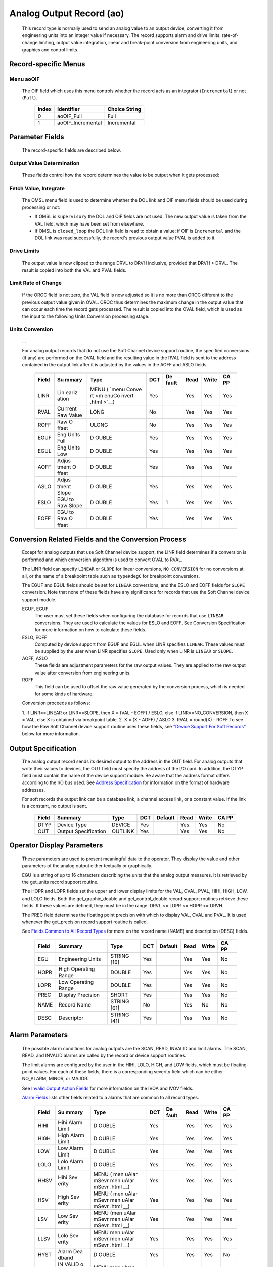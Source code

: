 Analog Output Record (ao)
=========================

   This record type is normally used to send an analog value to an
   output device, converting it from engineering units into an integer
   value if necessary. The record supports alarm and drive limits,
   rate-of-change limiting, output value integration, linear and
   break-point conversion from engineering units, and graphics and
   control limits.

Record-specific Menus
---------------------

Menu aoOIF
++++++++++

   The OIF field which uses this menu controls whether the record acts
   as an integrator (``Incremental``) or not (``Full``).

      ===== ================= =============
      Index Identifier        Choice String
      ===== ================= =============
      0     aoOIF_Full        Full
      1     aoOIF_Incremental Incremental
      ===== ================= =============

Parameter Fields
----------------

   The record-specific fields are described below.

Output Value Determination
++++++++++++++++++++++++++

   These fields control how the record determines the value to be output
   when it gets processed:

.. list-table:: Output value determination
   :widths: 1 3 3 1 2 1 1 1
   :header-rows: 1

   * - Field
     - Summary
     - Type
     - DCT
     - Default
     - Read
     - Write
     - CA PP
   * - OMSL
     - Output mode select
     - MENU
     - Yes
     -
     - Yes
     - Yes
     - No
   * - DOL
     - Desired output link
     - INLINK
     - Yes
     -
     - Yes
     - Yes
     - No
   * - OIF
     - Out Full/Incremental
     - MENU
     - Yes
     -
     - Yes
     - Yes
     - No
   * - PVAL
     - Previous value
     - DOUBLE
     - No
     -
     - Yes
     - No
     - No
   * - DRVH
     - Drive High Limit
     - DOUBLE
     - Yes
     -
     - Yes
     - Yes
     - Yes
   * - DRVL
     - Drive Low Limit
     - MENU
     - Yes
     -
     - Yes
     - Yes
     - Yes
   * - VAL
     - Desired Output
     - DOUBLE
     - Yes
     -
     - Yes
     - Yes
     - Yes
   * - OROC
     - Output Rate of Change
     - DOUBLE
     - Yes
     -
     - Yes
     - Yes
     - No
   * - OVAL
     - Output Value
     - DOUBLE
     - No
     -
     - Yes
     - Yes
     - No


   The following steps are performed in order during record processing.

Fetch Value, Integrate
++++++++++++++++++++++

   The OMSL menu field is used to determine whether the DOL link and OIF
   menu fields should be used during processing or not:

   -  If OMSL is ``supervisory`` the DOL and OIF fields are not used.
      The new output value is taken from the VAL field, which may have
      been set from elsewhere.
   -  If OMSL is ``closed_loop`` the DOL link field is read to obtain a
      value; if OIF is ``Incremental`` and the DOL link was read
      successfully, the record's previous output value PVAL is added to
      it.

Drive Limits
++++++++++++

   The output value is now clipped to the range DRVL to DRVH inclusive,
   provided that DRVH > DRVL. The result is copied into both the VAL and
   PVAL fields.

Limit Rate of Change
++++++++++++++++++++

   If the OROC field is not zero, the VAL field is now adjusted so it is
   no more than OROC different to the previous output value given in
   OVAL. OROC thus determines the maximum change in the output value
   that can occur each time the record gets processed. The result is
   copied into the OVAL field, which is used as the input to the
   following Units Conversion processing stage.

Units Conversion
++++++++++++++++

   ...

   For analog output records that do not use the Soft Channel device
   support routine, the specified conversions (if any) are performed on
   the OVAL field and the resulting value in the RVAL field is sent to
   the address contained in the output link after it is adjusted by the
   values in the AOFF and ASLO fields.

      +-------+-------+-------+-----+-------+------+-------+-------+
      | Field | Su    | Type  | DCT | De    | Read | Write | CA PP |
      |       | mmary |       |     | fault |      |       |       |
      +=======+=======+=======+=====+=======+======+=======+=======+
      | LINR  | Lin   | MENU  | Yes |       | Yes  | Yes   | Yes   |
      |       | eariz | (     |     |       |      |       |       |
      |       | ation | `menu |     |       |      |       |       |
      |       |       | Conve |     |       |      |       |       |
      |       |       | rt <m |     |       |      |       |       |
      |       |       | enuCo |     |       |      |       |       |
      |       |       | nvert |     |       |      |       |       |
      |       |       | .html |     |       |      |       |       |
      |       |       | >`__) |     |       |      |       |       |
      +-------+-------+-------+-----+-------+------+-------+-------+
      | RVAL  | Cu    | LONG  | No  |       | Yes  | Yes   | Yes   |
      |       | rrent |       |     |       |      |       |       |
      |       | Raw   |       |     |       |      |       |       |
      |       | Value |       |     |       |      |       |       |
      +-------+-------+-------+-----+-------+------+-------+-------+
      | ROFF  | Raw   | ULONG | No  |       | Yes  | Yes   | Yes   |
      |       | O     |       |     |       |      |       |       |
      |       | ffset |       |     |       |      |       |       |
      +-------+-------+-------+-----+-------+------+-------+-------+
      | EGUF  | Eng   | D     | Yes |       | Yes  | Yes   | Yes   |
      |       | Units | OUBLE |     |       |      |       |       |
      |       | Full  |       |     |       |      |       |       |
      +-------+-------+-------+-----+-------+------+-------+-------+
      | EGUL  | Eng   | D     | Yes |       | Yes  | Yes   | Yes   |
      |       | Units | OUBLE |     |       |      |       |       |
      |       | Low   |       |     |       |      |       |       |
      +-------+-------+-------+-----+-------+------+-------+-------+
      | AOFF  | Adjus | D     | Yes |       | Yes  | Yes   | Yes   |
      |       | tment | OUBLE |     |       |      |       |       |
      |       | O     |       |     |       |      |       |       |
      |       | ffset |       |     |       |      |       |       |
      +-------+-------+-------+-----+-------+------+-------+-------+
      | ASLO  | Adjus | D     | Yes |       | Yes  | Yes   | Yes   |
      |       | tment | OUBLE |     |       |      |       |       |
      |       | Slope |       |     |       |      |       |       |
      +-------+-------+-------+-----+-------+------+-------+-------+
      | ESLO  | EGU   | D     | Yes | 1     | Yes  | Yes   | Yes   |
      |       | to    | OUBLE |     |       |      |       |       |
      |       | Raw   |       |     |       |      |       |       |
      |       | Slope |       |     |       |      |       |       |
      +-------+-------+-------+-----+-------+------+-------+-------+
      | EOFF  | EGU   | D     | Yes |       | Yes  | Yes   | Yes   |
      |       | to    | OUBLE |     |       |      |       |       |
      |       | Raw   |       |     |       |      |       |       |
      |       | O     |       |     |       |      |       |       |
      |       | ffset |       |     |       |      |       |       |
      +-------+-------+-------+-----+-------+------+-------+-------+

Conversion Related Fields and the Conversion Process
----------------------------------------------------

   Except for analog outputs that use Soft Channel device support, the
   LINR field determines if a conversion is performed and which
   conversion algorithm is used to convert OVAL to RVAL.

   The LINR field can specify ``LINEAR`` or ``SLOPE`` for linear
   conversions, ``NO CONVERSION`` for no conversions at all, or the name
   of a breakpoint table such as ``typeKdegC`` for breakpoint
   conversions.

   The EGUF and EGUL fields should be set for ``LINEAR`` conversions,
   and the ESLO and EOFF fields for ``SLOPE`` conversion. Note that none
   of these fields have any significance for records that use the Soft
   Channel device support module.

   EGUF, EGUF
      The user must set these fields when configuring the database for
      records that use ``LINEAR`` conversions. They are used to
      calculate the values for ESLO and EOFF. See Conversion
      Specification for more information on how to calculate these
      fields.

   ESLO, EOFF
      Computed by device support from EGUF and EGUL when LINR specifies
      ``LINEAR``. These values must be supplied by the user when LINR
      specifies ``SLOPE``. Used only when LINR is ``LINEAR`` or
      ``SLOPE``.

   AOFF, ASLO
      These fields are adjustment parameters for the raw output values.
      They are applied to the raw output value after conversion from
      engineering units.

   ROFF
      This field can be used to offset the raw value generated by the
      conversion process, which is needed for some kinds of hardware.

   Conversion proceeds as follows:

   1. If LINR==LINEAR or LINR==SLOPE, then X = (VAL - EOFF) / ESLO, else
   if LINR==NO_CONVERSION, then X = VAL, else X is obtained via
   breakpoint table.
   2. X = (X - AOFF) / ASLO
   3. RVAL = round(X) - ROFF
   To see how the Raw Soft Channel device support routine uses these
   fields, see `"Device Support For Soft
   Records" <#Device-Support-For-Soft-Records>`__ below for more
   information.

Output Specification
--------------------

   The analog output record sends its desired output to the address in
   the OUT field. For analog outputs that write their values to devices,
   the OUT field must specify the address of the I/O card. In addition,
   the DTYP field must contain the name of the device support module. Be
   aware that the address format differs according to the I/O bus used.
   See `Address
   Specification <https://docs.epics-controls.org/en/latest/guides/EPICS_Process_Database_Concepts.html#address-specification>`__
   for information on the format of hardware addresses.

   For soft records the output link can be a database link, a channel
   access link, or a constant value. If the link is a constant, no
   output is sent.

      ===== ==================== ======= === ======= ==== ===== =====
      Field Summary              Type    DCT Default Read Write CA PP
      ===== ==================== ======= === ======= ==== ===== =====
      DTYP  Device Type          DEVICE  Yes         Yes  Yes   No
      OUT   Output Specification OUTLINK Yes         Yes  Yes   No
      ===== ==================== ======= === ======= ==== ===== =====

Operator Display Parameters
---------------------------

   These parameters are used to present meaningful data to the operator.
   They display the value and other parameters of the analog output
   either textually or graphically.

   EGU is a string of up to 16 characters describing the units that the
   analog output measures. It is retrieved by the get_units record
   support routine.

   The HOPR and LOPR fields set the upper and lower display limits for
   the VAL, OVAL, PVAL, HIHI, HIGH, LOW, and LOLO fields. Both the
   get_graphic_double and get_control_double record support routines
   retrieve these fields. If these values are defined, they must be in
   the range: DRVL <= LOPR <= HOPR <= DRVH.

   The PREC field determines the floating point precision with which to
   display VAL, OVAL and PVAL. It is used whenever the get_precision
   record support routine is called.

   See `Fields Common to All Record
   Types <dbCommonRecord.html#Operator-Display-Parameters>`__ for more
   on the record name (NAME) and description (DESC) fields.

      ===== ==================== =========== === ======= ==== ===== =====
      Field Summary              Type        DCT Default Read Write CA PP
      ===== ==================== =========== === ======= ==== ===== =====
      EGU   Engineering Units    STRING [16] Yes         Yes  Yes   No
      HOPR  High Operating Range DOUBLE      Yes         Yes  Yes   No
      LOPR  Low Operating Range  DOUBLE      Yes         Yes  Yes   No
      PREC  Display Precision    SHORT       Yes         Yes  Yes   No
      NAME  Record Name          STRING [61] No          Yes  No    No
      DESC  Descriptor           STRING [41] Yes         Yes  Yes   No
      ===== ==================== =========== === ======= ==== ===== =====

Alarm Parameters
----------------

   The possible alarm conditions for analog outputs are the SCAN, READ,
   INVALID and limit alarms. The SCAN, READ, and INVALID alarms are
   called by the record or device support routines.

   The limit alarms are configured by the user in the HIHI, LOLO, HIGH,
   and LOW fields, which must be floating-point values. For each of
   these fields, there is a corresponding severity field which can be
   either NO_ALARM, MINOR, or MAJOR.

   See `Invalid Output Action
   Fields <dbCommonOutput.html#Invalid-Output-Action-Fields>`__ for more
   information on the IVOA and IVOV fields.

   `Alarm Fields <dbCommonRecord.html#Alarm-Fields>`__ lists other
   fields related to a alarms that are common to all record types.

      +-------+-------+-------+-----+-------+------+-------+-------+
      | Field | Su    | Type  | DCT | De    | Read | Write | CA PP |
      |       | mmary |       |     | fault |      |       |       |
      +=======+=======+=======+=====+=======+======+=======+=======+
      | HIHI  | Hihi  | D     | Yes |       | Yes  | Yes   | Yes   |
      |       | Alarm | OUBLE |     |       |      |       |       |
      |       | Limit |       |     |       |      |       |       |
      +-------+-------+-------+-----+-------+------+-------+-------+
      | HIGH  | High  | D     | Yes |       | Yes  | Yes   | Yes   |
      |       | Alarm | OUBLE |     |       |      |       |       |
      |       | Limit |       |     |       |      |       |       |
      +-------+-------+-------+-----+-------+------+-------+-------+
      | LOW   | Low   | D     | Yes |       | Yes  | Yes   | Yes   |
      |       | Alarm | OUBLE |     |       |      |       |       |
      |       | Limit |       |     |       |      |       |       |
      +-------+-------+-------+-----+-------+------+-------+-------+
      | LOLO  | Lolo  | D     | Yes |       | Yes  | Yes   | Yes   |
      |       | Alarm | OUBLE |     |       |      |       |       |
      |       | Limit |       |     |       |      |       |       |
      +-------+-------+-------+-----+-------+------+-------+-------+
      | HHSV  | Hihi  | MENU  | Yes |       | Yes  | Yes   | Yes   |
      |       | Sev   | ( men |     |       |      |       |       |
      |       | erity | uAlar |     |       |      |       |       |
      |       |       | mSevr |     |       |      |       |       |
      |       |       | men   |     |       |      |       |       |
      |       |       | uAlar |     |       |      |       |       |
      |       |       | mSevr |     |       |      |       |       |
      |       |       | .html |     |       |      |       |       |
      |       |       | __)   |     |       |      |       |       |
      +-------+-------+-------+-----+-------+------+-------+-------+
      | HSV   | High  | MENU  | Yes |       | Yes  | Yes   | Yes   |
      |       | Sev   | ( men |     |       |      |       |       |
      |       | erity | uAlar |     |       |      |       |       |
      |       |       | mSevr |     |       |      |       |       |
      |       |       | men   |     |       |      |       |       |
      |       |       | uAlar |     |       |      |       |       |
      |       |       | mSevr |     |       |      |       |       |
      |       |       | .html |     |       |      |       |       |
      |       |       | __)   |     |       |      |       |       |
      +-------+-------+-------+-----+-------+------+-------+-------+
      | LSV   | Low   | MENU  | Yes |       | Yes  | Yes   | Yes   |
      |       | Sev   | (men  |     |       |      |       |       |
      |       | erity | uAlar |     |       |      |       |       |
      |       |       | mSevr |     |       |      |       |       |
      |       |       | men   |     |       |      |       |       |
      |       |       | uAlar |     |       |      |       |       |
      |       |       | mSevr |     |       |      |       |       |
      |       |       | .html |     |       |      |       |       |
      |       |       | __)   |     |       |      |       |       |
      +-------+-------+-------+-----+-------+------+-------+-------+
      | LLSV  | Lolo  | MENU  | Yes |       | Yes  | Yes   | Yes   |
      |       | Sev   | men   |     |       |      |       |       |
      |       | erity | uAlar |     |       |      |       |       |
      |       |       | mSevr |     |       |      |       |       |
      |       |       | men   |     |       |      |       |       |
      |       |       | uAlar |     |       |      |       |       |
      |       |       | mSevr |     |       |      |       |       |
      |       |       | .html |     |       |      |       |       |
      |       |       | __)   |     |       |      |       |       |
      +-------+-------+-------+-----+-------+------+-------+-------+
      | HYST  | Alarm | D     | Yes |       | Yes  | Yes   | No    |
      |       | Dea   | OUBLE |     |       |      |       |       |
      |       | dband |       |     |       |      |       |       |
      +-------+-------+-------+-----+-------+------+-------+-------+
      | IVOA  | IN    | MENU  | Yes |       | Yes  | Yes   | No    |
      |       | VALID | men   |     |       |      |       |       |
      |       | o     | uIvoa |     |       |      |       |       |
      |       | utput | men   |     |       |      |       |       |
      |       | a     | uIvoa |     |       |      |       |       |
      |       | ction | .html |     |       |      |       |       |
      |       |       | __)   |     |       |      |       |       |
      +-------+-------+-------+-----+-------+------+-------+-------+
      | IVOV  | IN    | D     | Yes |       | Yes  | Yes   | No    |
      |       | VALID | OUBLE |     |       |      |       |       |
      |       | o     |       |     |       |      |       |       |
      |       | utput |       |     |       |      |       |       |
      |       | value |       |     |       |      |       |       |
      +-------+-------+-------+-----+-------+------+-------+-------+

Monitor Parameters
      :name: monitor-parameters

   These parameters are used to specify deadbands for monitors on the
   VAL field. The monitors are sent when the value field exceeds the
   last monitored field by the specified deadband. If these fields have
   a value of zero, everytime the value changes, a monitor will be
   triggered; if they have a value of -1, everytime the record is
   processed, monitors are triggered. ADEL is the deadband for archive
   monitors, and MDEL the deadband for all other types of monitors. See
   Monitor Specification for a complete explanation of monitors.

      ===== ================ ====== === ======= ==== ===== =====
      Field Summary          Type   DCT Default Read Write CA PP
      ===== ================ ====== === ======= ==== ===== =====
      ADEL  Archive Deadband DOUBLE Yes         Yes  Yes   No
      MDEL  Monitor Deadband DOUBLE Yes         Yes  Yes   No
      ===== ================ ====== === ======= ==== ===== =====

Run-time Parameters
-------------------

   These parameters are used by the run-time code for processing the
   analog output. They are not configurable. They represent the current
   state of the record. The record support routines use some of them for
   more efficient processing.

   The ORAW field is used to decide if monitors should be triggered for
   RVAL when monitors are triggered for VAL. The RBV field is the actual
   read back value obtained from the hardware itself or from the
   associated device driver. It is the responsibility of the device
   support routine to give this field a value.

   ORBV is used to decide if monitors should be triggered for RBV at the
   same time monitors are triggered for changes in VAL.

   The LALM, MLST, and ALST fields are used to implement the hysteresis
   factors for monitor callbacks.

   The INIT field is used to initialize the LBRK field and for
   smoothing.

   The PBRK field contains a pointer to the current breakpoint table (if
   any), and LBRK contains a pointer to the last breakpoint table used.

   The OMOD field indicates whether OVAL differs from VAL. It will be
   different if VAL or OVAL have changed since the last time the record
   was processed, or if VAL has been adjusted by OROC during the current
   processing.

      ===== =================== ======== === ======= ==== ===== =====
      Field Summary             Type     DCT Default Read Write CA PP
      ===== =================== ======== === ======= ==== ===== =====
      ORAW  Previous Raw Value  LONG     No          Yes  No    No
      RBV   Readback Value      LONG     No          Yes  No    No
      ORBV  Prev Readback Value LONG     No          Yes  No    No
      LALM  Last Value Alarmed  DOUBLE   No          Yes  No    No
      ALST  Last Value Archived DOUBLE   No          Yes  No    No
      MLST  Last Val Monitored  DOUBLE   No          Yes  No    No
      INIT  Initialized?        SHORT    No          Yes  No    No
      PBRK  Ptrto brkTable      NOACCESS No          No   No    No
      LBRK  LastBreak Point     SHORT    No          Yes  No    No
      PVAL  Previous value      DOUBLE   No          Yes  No    No
      OMOD  Was OVAL modified?  UCHAR    No          Yes  No    No
      ===== =================== ======== === ======= ==== ===== =====

Simulation Mode Parameters
      :name: simulation-mode-parameters

   The following fields are used to operate the record in simulation
   mode.

   If SIMM (fetched through SIML, if populated) is YES, the record is
   put in SIMS severity and the value is written through SIOL, without
   conversion. If SIMM is RAW, the value is converted and RVAL is
   written. SSCN sets a different SCAN mechanism to use in simulation
   mode. SDLY sets a delay (in sec) that is used for asynchronous
   simulation processing.

   See `Output Simulation
   Fields <dbCommonOutput.html#Output-Simulation-Fields>`__ for more
   information on simulation mode and its fields.

      +-------+-------+-------+-----+-------+------+-------+-------+
      | Field | Su    | Type  | DCT | De    | Read | Write | CA PP |
      |       | mmary |       |     | fault |      |       |       |
      +=======+=======+=======+=====+=======+======+=======+=======+
      | SIML  | Simul | I     | Yes |       | Yes  | Yes   | No    |
      |       | ation | NLINK |     |       |      |       |       |
      |       | Mode  |       |     |       |      |       |       |
      |       | Link  |       |     |       |      |       |       |
      +-------+-------+-------+-----+-------+------+-------+-------+
      | SIMM  | Simul | MENU  | No  |       | Yes  | Yes   | No    |
      |       | ation | men   |     |       |      |       |       |
      |       | Mode  | uSimm |     |       |      |       |       |
      |       |       | men   |     |       |      |       |       |
      |       |       | uSimm |     |       |      |       |       |
      |       |       | .html |     |       |      |       |       |
      |       |       | __)   |     |       |      |       |       |
      +-------+-------+-------+-----+-------+------+-------+-------+
      | SIOL  | Simul | OU    | Yes |       | Yes  | Yes   | No    |
      |       | ation | TLINK |     |       |      |       |       |
      |       | O     |       |     |       |      |       |       |
      |       | utput |       |     |       |      |       |       |
      |       | Link  |       |     |       |      |       |       |
      +-------+-------+-------+-----+-------+------+-------+-------+
      | SIMS  | Simul | MENU  | Yes |       | Yes  | Yes   | No    |
      |       | ation | men   |     |       |      |       |       |
      |       | Mode  | uAlar |     |       |      |       |       |
      |       | Sev   | mSevr |     |       |      |       |       |
      |       | erity | men   |     |       |      |       |       |
      |       |       | uAlar |     |       |      |       |       |
      |       |       | mSevr |     |       |      |       |       |
      |       |       | .html |     |       |      |       |       |
      |       |       | __)   |     |       |      |       |       |
      +-------+-------+-------+-----+-------+------+-------+-------+
      | SDLY  | Sim.  | D     | Yes | -1.0  | Yes  | Yes   | No    |
      |       | Mode  | OUBLE |     |       |      |       |       |
      |       | Async |       |     |       |      |       |       |
      |       | Delay |       |     |       |      |       |       |
      +-------+-------+-------+-----+-------+------+-------+-------+
      | SSCN  | Sim.  | MENU  | Yes | 65535 | Yes  | Yes   | No    |
      |       | Mode  | men   |     |       |      |       |       |
      |       | Scan  | uScan |     |       |      |       |       |
      |       |       | men   |     |       |      |       |       |
      |       |       | uScan |     |       |      |       |       |
      |       |       | .html |     |       |      |       |       |
      |       |       | __)   |     |       |      |       |       |
      +-------+-------+-------+-----+-------+------+-------+-------+

Record Support
--------------

Record Support Routines
+++++++++++++++++++++++

   The following are the record support routines that would be of
   interest to an application developer. Other routines are the
   get_units, get_precision, get_graphic_double, and get_control_double
   routines.

   init_record
      ``long init_record(aoRecord *prec, int pass);``

      This routine initializes SIMM if SIML is a constant or creates a
      channel access link if SIML is PV_LINK. If SIOL is PV_LINK a
      channel access link is created.

      This routine next checks to see that device support is available.
      If DOL is a constant, then VAL is initialized with its value and
      UDF is set to FALSE.

      The routine next checks to see if the device support write routine
      is defined. If either device support or the device support write
      routine does not exist, an error message is issued and processing
      is terminated.

      For compatibility with old device supports that don't know EOFF,
      if both EOFF and ESLO have their default value, EOFF is set to
      EGUL.

      If device support includes ``init_record()``, it is called.

      INIT is set TRUE. This causes PBRK, LBRK, and smoothing to be
      re-initialized. If "backwards" linear conversion is requested,
      then VAL is computed from RVAL using the algorithm:

      ::

          VAL = ((RVAL+ROFF) * ASLO + AOFF) * ESLO + EOFF

      and UDF is set to FALSE.

      For breakpoint conversion, a call is made to cvtEngToRawBpt and
      UDF is then set to FALSE. PVAL is set to VAL.

   process
      ``long process(aoRecord *prec);``

      See next section.

   special
      ``long special(DBADDR *paddr, int after);``

      The only special processing for analog output records is
      SPC_LINCONV which is invoked whenever either of the fields LINR,
      EGUF, EGUL or ROFF is changed If the device support routine
      special_linconv exists it is called.

      INIT is set TRUE. This causes PBRK, LBRK, and smoothing to be
      re-initialized.

   get_alarm_double
      ``long get_alarm_double(DBADDR *, struct dbr_alDouble *);``

      Sets the following values:

      ::

          upper_alarm_limit = HIHI
          upper_warning_limit = HIGH
          lower_warning_limit = LOW
          lower_alarm_limit = LOLO

Record Processing
-----------------

   Routine process implements the following algorithm:

   1. Check to see that the appropriate device support module exists. If
   it doesn't, an error message is issued and processing is terminated
   with the PACT field set to TRUE. This ensures that processes will no
   longer be called for this record. Thus error storms will not occur.
   2. Check PACT: If PACT is FALSE call fetch_values and convert which
   perform the following steps:

   -  fetch_values:

      -  if DOL is DB_LINK and OMSL is CLOSED_LOOP then get value from
         DOL
      -  if OIF is INCREMENTAL then set value = value + VAL else value =
         VAL

   -  convert:

      -  If Drive limits are defined force value to be within limits
      -  Set VAL equal to value
      -  Set UDF to FALSE.
      -  If OVAL is undefined set it equal to value
      -  If OROC is defined and not 0 make \|value-OVAL\| <=OROC
      -  Set OVAL equal to value
      -  Compute RVAL from OVAL. using linear or break point table
         conversion. For linear conversions the algorithm is RVAL =
         (OVAL-EOFF)/ESLO.
      -  For break point table conversion a call is made to
         cvtEngToRawBpt.
      -  After that, for all conversion types AOFF, ASLO, and ROFF are
         calculated in, using the formula RVAL = (RVAL -AOFF) / ASLO -
         ROFF.

   3. Check alarms: This routine checks to see if the new VAL causes the
   alarm status and severity to change. If so, NSEV, NSTA and y are set.
   It also honors the alarm hysteresis factor (HYST). Thus the value
   must change by at least HYST before the alarm status and severity is
   reduced.
   4. Check severity and write the new value. See Invalid Alarm Output
   Action for details on how invalid alarms affect output records.
   5. If PACT has been changed to TRUE, the device support write output
   routine has started but has not completed writing the new value. In
   this case, the processing routine merely returns, leaving PACT TRUE.
   6. Check to see if monitors should be invoked:

   -  Alarm monitors are invoked if the alarm status or severity has
      changed.
   -  Archive and value change monitors are invoked if ADEL and MDEL
      conditions are met.
   -  Monitors for RVAL and for RBV are checked whenever other monitors
      are invoked.
   -  NSEV and NSTA are reset to 0.

   7. Scan forward link if necessary, set PACT and INIT FALSE, and
   return.
Device Support
--------------

Fields Of Interest To Device Support
++++++++++++++++++++++++++++++++++++

   Each analog output record must have an associated set of device
   support routines. The primary responsibility of the device support
   routines is to output a new value whenever write_ao is called. The
   device support routines are primarily interested in the following
   fields:

   -  PACT — Process Active, used to indicate asynchronous completion
   -  DPVT — Device Private, reserved for device support to use
   -  OUT — Output Link, provides addressing information
   -  EGUF — Engineering Units Full
   -  EGUL — Engineering Units Low
   -  ESLO — Engineering Unit Slope
   -  EOFF — Engineering Unit Offset
   -  OVAL — Output Value, in Engineering units
   -  RVAL — Raw Output Value, after conversion

Device Support routines
+++++++++++++++++++++++

   Device support consists of the following routines:

   report
      ``long report(int level);``

      This optional routine is called by the IOC command ``dbior`` and
      is passed the report level that was requested by the user. It
      should print a report on the state of the device support to
      stdout. The ``level`` parameter may be used to output increasingly
      more detailed information at higher levels, or to select different
      types of information with different levels. Level zero should
      print no more than a small summary.

   init
      ``long init(int after);``

      This optional routine is called twice at IOC initialization time.
      The first call happens before any of the ``init_record()`` calls
      are made, with the integer parameter ``after`` set to 0. The
      second call happens after all of the ``init_record()`` calls have
      been made, with ``after`` set to 1.

   init_record
      ``long init_record(aoRecord *prec);``

      This optional routine is called by the record initialization code
      for each ao record instance that has its DTYP field set to use
      this device support. It is normally used to check that the OUT
      address has the expected type and points to a valid device; to
      allocate any record-specific buffer space and other memory; and to
      connect any communication channels needed for the ``write_ao()``
      routine to work properly.

      If the record type's unit conversion features are used, the
      ``init_record()`` routine should calculate appropriate values for
      the ESLO and EOFF fields from the EGUL and EGUF field values. This
      calculation only has to be performed if the record's LINR field is
      set to ``LINEAR``, but it is not necessary to check that condition
      first. This same calculation takes place in the
      ``special_linconv()`` routine, so the implementation can usually
      just call that routine to perform the task.

      If the the last output value can be read back from the hardware,
      this routine should also fetch that value and put it into the
      record's RVAL or VAL field. The return value should be zero if the
      RVAL field has been set, or 2 if either the VAL field has been set
      or if the last output value cannot be retrieved.

   get_ioint_info
      ``long get_ioint_info(int cmd, aoRecord *prec, IOSCANPVT *piosl);``

      This optional routine is called whenever the record's SCAN field
      is being changed to or from the value ``I/O Intr`` to find out
      which I/O Interrupt Scan list the record should be added to or
      deleted from. If this routine is not provided, it will not be
      possible to set the SCAN field to the value ``I/O Intr`` at all.

      The ``cmd`` parameter is zero when the record is being added to
      the scan list, and one when it is being removed from the list. The
      routine must determine which interrupt source the record should be
      connected to, which it indicates by the scan list that it points
      the location at ``*piosl`` to before returning. It can prevent the
      SCAN field from being changed at all by returning a non-zero value
      to its caller.

      In most cases the device support will create the I/O Interrupt
      Scan lists that it returns for itself, by calling
      ``void scanIoInit(IOSCANPVT *piosl)`` once for each separate
      interrupt source. That API allocates memory and inializes the
      list, then passes back a pointer to the new list in the location
      at ``*piosl``. When the device support receives notification that
      the interrupt has occurred, it announces that to the IOC by
      calling ``void scanIoRequest(IOSCANPVT iosl)`` which will arrange
      for the appropriate records to be processed in a suitable thread.
      The ``scanIoRequest()`` routine is safe to call from an interrupt
      service routine on embedded architectures (vxWorks and RTEMS).

   write_ao
      ``long write_ao(aoRecord *prec);``

      This essential routine is called whenever the record has a new
      output value to send to the device. It is responsible for
      performing the write operation, using either the engineering units
      value found in the record's OVAL field, or the raw value from the
      record's RVAL field if the record type's unit conversion
      facilities are used. A return value of zero indicates success, any
      other value indicates that an error occurred.

      This routine must not block (busy-wait) if the device takes more
      than a few microseconds to accept the new value. In that case the
      routine must use asynchronous completion to tell the record when
      the write operation eventually completes. It signals that this is
      an asynchronous operation by setting the record's PACT field to
      TRUE before it returns, having arranged for the record's
      ``process()`` routine to be called later once the write operation
      is over. When that happens the ``write_ao()`` routine will be
      called again with PACT still set to TRUE; it should then set it to
      FALSE to indicate the write has completed, and return.

   special_linconv
      ``long special_linconv(aoRecord *prec, int after);``

      This optional routine should be provided if the record type's unit
      conversion features are used by the device support's
      ``write_ao()`` routine utilizing the RVAL field rather than OVAL
      or VAL. It is called by the record code whenever any of the the
      fields LINR, EGUL or EGUF are modified and LINR has the value
      ``LINEAR``. The routine must calculate and set the fields EOFF and
      ESLO appropriately based on the new values of EGUL and EGUF.

      These calculations can be expressed in terms of the minimum and
      maximum raw values that the ``write_ao()`` routine can accept in
      the RVAL field. When VAL is EGUF the RVAL field will be set to
      *RVAL_max*, and when VAL is EGUL the RVAL field will become
      *RVAL_min*. The fomulae to use are:

         EOFF = (*RVAL_max* \* EGUL − *RVAL_min* \* EGUF) / (*RVAL_max*
         − *RVAL_min*)

         ESLO = (EGUF − EGUL) / (*RVAL_max* − *RVAL_min*)

      Note that the record support sets EOFF to EGUL before calling this
      routine, which is a very common case (*RVAL_min* is zero).

Device Support For Soft Records
+++++++++++++++++++++++++++++++

   Two soft device support modules Soft Channel and Raw Soft Channel are
   provided for output records not related to actual hardware devices.
   The OUT link type must be either a CONSTANT, DB_LINK, or CA_LINK.

Soft Channel
++++++++++++

   This module writes the current value of OVAL.

   If the OUT link type is PV_LINK, then dbCaAddInlink is called by
   ``init_record()``. ``init_record()`` always returns a value of 2,
   which means that no conversion will ever be attempted.

   write_ao calls recGblPutLinkValue to write the current value of VAL.
   See Soft Output for details.

Raw Soft Channel
++++++++++++++++

   This module is like the previous except that it writes the current
   value of RVAL.
